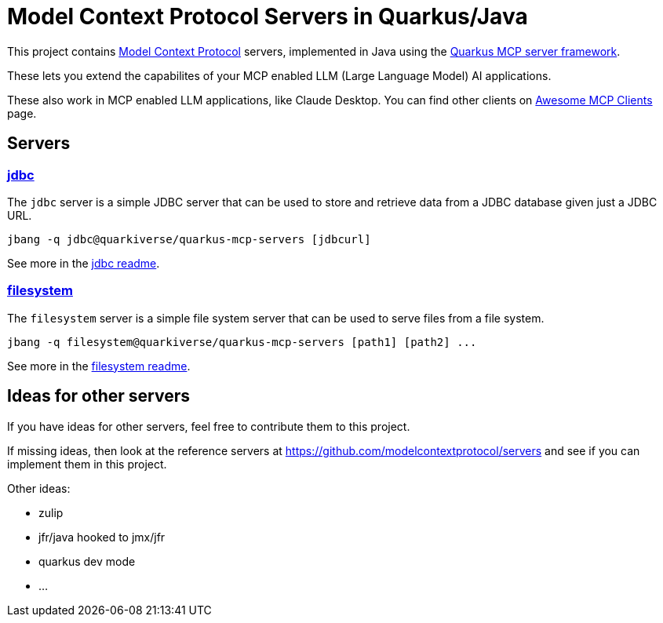# Model Context Protocol Servers in Quarkus/Java

This project contains https://modelcontextprotocol.io/[Model Context Protocol] servers,
implemented in Java using the https://github.com/quarkiverse/quarkus-mcp-server[Quarkus MCP server framework].

These lets you extend the capabilites of your MCP enabled LLM (Large Language Model) AI applications.

These also work in MCP enabled LLM applications, like Claude Desktop. You can find other clients on
https://github.com/punkpeye/awesome-mcp-clients[Awesome MCP Clients] page.

## Servers

### link:jdbc[jdbc]

The `jdbc` server is a simple JDBC server that can be used to store and retrieve data from a JDBC database
given just a JDBC URL.

```
jbang -q jdbc@quarkiverse/quarkus-mcp-servers [jdbcurl]
```

See more in the link:jdbc/README.adoc[jdbc readme].

### link:filesystem[filesystem]

The `filesystem` server is a simple file system server that can be used to serve files from a file system.

```
jbang -q filesystem@quarkiverse/quarkus-mcp-servers [path1] [path2] ...
```

See more in the link:filesystem/README.adoc[filesystem readme].

## Ideas for other servers

If you have ideas for other servers, feel free to contribute them to this project.

If missing ideas, then look at the reference servers at https://github.com/modelcontextprotocol/servers and see if you can implement them in this project.

Other ideas:

- zulip
- jfr/java hooked to jmx/jfr
- quarkus dev mode
- ...


